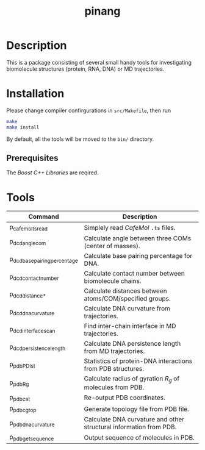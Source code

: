 #+TITLE: pinang

* Description

  This is a package consisting of several small handy tools for investigating
  biomolecule structures (protein, RNA, DNA) or MD trajectories.


* Installation

  Please change compiler confirgurations in =src/Makefile=, then run

#+begin_src sh
make
make install
#+end_src

By default, all the tools will be moved to the =bin/= directory.

** Prerequisites

   The /Boost C++ Libraries/ are reqired.
   

* Tools

| Command                       | Description                                                        |
|-------------------------------+--------------------------------------------------------------------|
| p_cafemol_ts_read             | Simplely read /CafeMol/ =.ts= files.                               |
| p_dcd_angle_com               | Calculate angle between three COMs (center of masses).             |
| p_dcd_base_pairing_percentage | Calculate base pairing percentage for DNA.                         |
| p_dcd_contact_number          | Calculate contact number between biomolecule chains.               |
| p_dcd_distance_*              | Calculate distances between atoms/COM/specified groups.            |
| p_dcd_dna_curvature           | Calculate DNA curvature from trajectories.                         |
| p_dcd_interface_scan          | Find inter-chain interface in MD trajectories.                     |
| p_dcd_persistence_length      | Calculate DNA persistence length from MD trajectories.             |
| p_pdb_PDI_st                  | Statistics of protein-DNA interactions from PDB structures.        |
| p_pdb_R_g                     | Calculate radius of gyration \(R_g\) of molecules from PDB.        |
| p_pdb_cat                     | Re-output PDB coordinates.                                         |
| p_pdb_cg_top                  | Generate topology file from PDB file.                              |
| p_pdb_dna_curvature           | Calculate DNA curvature and other structural information from PDB. |
| p_pdb_get_sequence            | Output sequence of molecules in PDB.                               |


